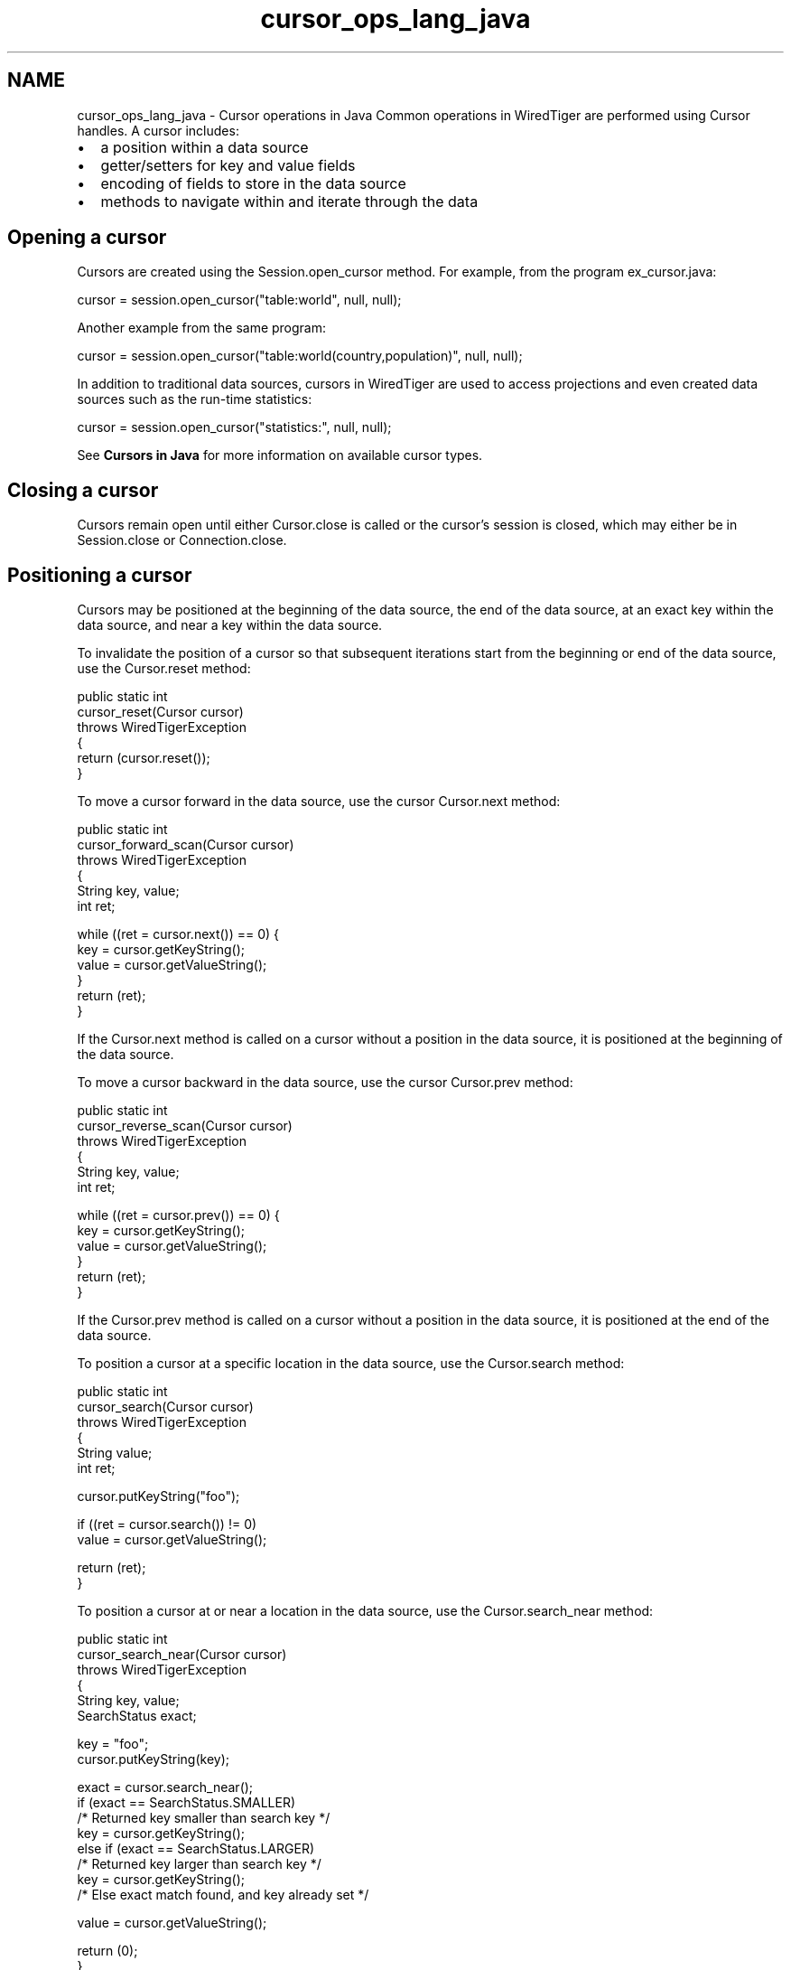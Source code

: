 .TH "cursor_ops_lang_java" 3 "Sat Jul 2 2016" "Version Version 2.8.1" "WiredTiger" \" -*- nroff -*-
.ad l
.nh
.SH NAME
cursor_ops_lang_java \- Cursor operations in Java 
Common operations in WiredTiger are performed using Cursor handles\&. A cursor includes:
.PP
.IP "\(bu" 2
a position within a data source
.IP "\(bu" 2
getter/setters for key and value fields
.IP "\(bu" 2
encoding of fields to store in the data source
.IP "\(bu" 2
methods to navigate within and iterate through the data
.PP
.SH "Opening a cursor"
.PP
Cursors are created using the Session\&.open_cursor method\&. For example, from the program ex_cursor\&.java:
.PP
.PP
.nf
        cursor = session\&.open_cursor("table:world", null, null);
.fi
.PP
 Another example from the same program:
.PP
.PP
.nf
        cursor = session\&.open_cursor("table:world(country,population)", null, null);
.fi
.PP
 In addition to traditional data sources, cursors in WiredTiger are used to access projections and even created data sources such as the run-time statistics:
.PP
.PP
.nf
        cursor = session\&.open_cursor("statistics:", null, null);
.fi
.PP
 See \fBCursors in Java\fP for more information on available cursor types\&.
.SH "Closing a cursor"
.PP
Cursors remain open until either Cursor\&.close is called or the cursor's session is closed, which may either be in Session\&.close or Connection\&.close\&.
.SH "Positioning a cursor"
.PP
Cursors may be positioned at the beginning of the data source, the end of the data source, at an exact key within the data source, and near a key within the data source\&.
.PP
To invalidate the position of a cursor so that subsequent iterations start from the beginning or end of the data source, use the Cursor\&.reset method:
.PP
.PP
.nf
    public static int
    cursor_reset(Cursor cursor)
        throws WiredTigerException
    {
        return (cursor\&.reset());
    }
.fi
.PP
 To move a cursor forward in the data source, use the cursor Cursor\&.next method:
.PP
.PP
.nf
    public static int
    cursor_forward_scan(Cursor cursor)
        throws WiredTigerException
    {
        String key, value;
        int ret;

        while ((ret = cursor\&.next()) == 0) {
            key = cursor\&.getKeyString();
            value = cursor\&.getValueString();
        }
        return (ret);
    }
.fi
.PP
 If the Cursor\&.next method is called on a cursor without a position in the data source, it is positioned at the beginning of the data source\&.
.PP
To move a cursor backward in the data source, use the cursor Cursor\&.prev method:
.PP
.PP
.nf
    public static int
    cursor_reverse_scan(Cursor cursor)
        throws WiredTigerException
    {
        String key, value;
        int ret;

        while ((ret = cursor\&.prev()) == 0) {
            key = cursor\&.getKeyString();
            value = cursor\&.getValueString();
        }
        return (ret);
    }
.fi
.PP
 If the Cursor\&.prev method is called on a cursor without a position in the data source, it is positioned at the end of the data source\&.
.PP
To position a cursor at a specific location in the data source, use the Cursor\&.search method:
.PP
.PP
.nf
    public static int
    cursor_search(Cursor cursor)
        throws WiredTigerException
    {
        String value;
        int ret;

        cursor\&.putKeyString("foo");

        if ((ret = cursor\&.search()) != 0)
            value = cursor\&.getValueString();

        return (ret);
    }
.fi
.PP
 To position a cursor at or near a location in the data source, use the Cursor\&.search_near method:
.PP
.PP
.nf
    public static int
    cursor_search_near(Cursor cursor)
        throws WiredTigerException
    {
        String key, value;
        SearchStatus exact;

        key = "foo";
        cursor\&.putKeyString(key);

        exact = cursor\&.search_near();
        if (exact == SearchStatus\&.SMALLER)
            /* Returned key smaller than search key */
            key = cursor\&.getKeyString();
        else if (exact == SearchStatus\&.LARGER)
            /* Returned key larger than search key */
            key = cursor\&.getKeyString();
        /* Else exact match found, and key already set */

        value = cursor\&.getValueString();

        return (0);
    }
.fi
.PP
 Cursor positions do not survive transactions: cursors that are open during Session\&.begin_transaction, Session\&.commit_transaction or Session\&.rollback_transaction will lose their position as if Cursor\&.reset was called\&.
.PP
Cursors can be configured to move to a random position with Cursor\&.next is called, see \fBCursor random in Java\fP for details\&.
.SH "Inserting and updating"
.PP
To insert new data, and optionally update existing data, using a cursor, use the Cursor\&.insert method:
.PP
.PP
.nf
    public static int
    cursor_insert(Cursor cursor)
        throws WiredTigerException
    {
        cursor\&.putKeyString("foo");
        cursor\&.putValueString("bar");

        return (cursor\&.insert());
    }
.fi
.PP
 To update existing data using a cursor, use the Cursor\&.update method:
.PP
.PP
.nf
    public static int
    cursor_update(Cursor cursor)
        throws WiredTigerException
    {
        cursor\&.putKeyString("foo");
        cursor\&.putValueString("newbar");

        return (cursor\&.update());
    }
.fi
.PP
 To remove existing data using a cursor, use the Cursor\&.remove method:
.PP
.PP
.nf
    public static int
    cursor_remove(Cursor cursor)
        throws WiredTigerException
    {
        cursor\&.putKeyString("foo");
        return (cursor\&.remove());
    }
.fi
.PP
 The Session\&.open_cursor \fCoverwrite\fP configuration is \fCtrue\fP by default, causing Cursor\&.insert, Cursor\&.remove and Cursor\&.update to ignore the current state of the record, and these methods will succeed regardless of whether or not the record previously exists\&.
.PP
When an application configures \fCoverwrite\fP to \fCfalse\fP, Cursor\&.insert will fail with \fBWT_DUPLICATE_KEY\fP if the record previously exists, and Cursor\&.update and Cursor\&.remove will fail with \fBWT_NOTFOUND\fP if the record does not previously exist\&.
.SH "Cursor position after error"
.PP
After any cursor handle method failure, the cursor's position is undetermined\&. For cursor operations that expect a key to be set before the operation begins (including Cursor\&.search, Cursor\&.insert, Cursor\&.update and Cursor\&.remove), the application's key and value will not be cleared by an error\&.
.PP
Applications that cannot re-position the cursor after failure must duplicate the cursor by calling Session\&.open_cursor and passing the cursor as the \fCto_dup\fP parameter before calling a cursor method that will attempt to re-position the cursor\&. Cursor duplication is not supported for the backup, config and statistics cursor types\&.
.SH "Cursor key/value memory scoping"
.PP
When applications pass a pointer (either to a \fBWT_ITEM\fP or a string), to Cursor\&.set_key or Cursor\&.set_value, WiredTiger does not copy the memory referenced by the pointer\&. For this reason, the application must keep the referenced memory unchanged and valid until the next operation that successfully positions the cursor, modifies the underlying data, or the cursor is reset or closed (discarding its resources)\&. The operations that position the cursor are Cursor\&.next, Cursor\&.prev, Cursor\&.search and Cursor\&.search_near; the operations that modify the underlying data are Cursor\&.insert, Cursor\&.update and Cursor\&.remove\&.
.PP
If a cursor operation fails (for example, due to a \fBWT_ROLLBACK\fP error), it may be retried without calling Cursor\&.set_key or Cursor\&.set_value again\&. That is, the cursor may still reference the application-supplied memory until the cursor is successfully positioned, underlying data is modified, or the cursor is closed or reset\&. 
